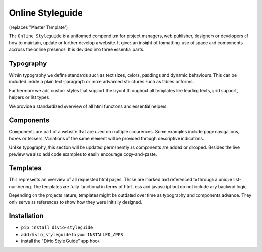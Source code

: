 =================
Online Styleguide
=================

(replaces "Master Template")

The ``Online Styleguide`` is a uniformed compendium for project managers, web publisher, designers or developers of how
to maintain, update or further develop a website. It gives an insight of formatting, use of space and components accross
the online presence. It is devided into three essential parts.


Typography
----------

Within typography we define standards such as text sizes, colors, paddings and dynamic behaviours. This can be included
inside a plain text-paragraph or more advanced structures such as tables or forms.

Furthermore we add custom styles that support the layout throughout all templates like leading texts, grid support,
helpers or list types.

We provide a standardized overview of all html functions and essential helpers.


Components
----------

Components are part of a website that are used on multiple occurences. Some examples include page navigations, boxes or
teasers. Variations of the same element will be provided through descriptive indications.

Unlike typography, this section will be updated permanently as components are added or dropped. Besides the live preview
we also add code examples to easily encourage copy-and-paste.


Templates
---------

This represents an overview of all requested html pages. Those are marked and referenced to through a unique
list-numbering. The templates are fully functional in terms of html, css and javascript but do not include any
backend logic.

Depending on the projects nature, templates might be outdated over time as typography and components advance. They only
serve as references to show how they were initially designed.


Installation
------------

- ``pip install divio-styleguide``
- add ``divio_styleguide`` to your ``INSTALLED_APPS``
- install the "Divio Style Guide" app hook